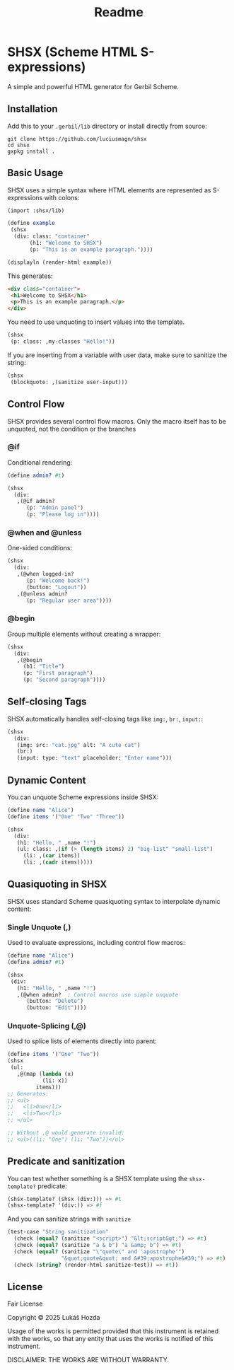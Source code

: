 #+title: Readme

* SHSX (Scheme HTML S-expressions)
A simple and powerful HTML generator for Gerbil Scheme.

** Installation
Add this to your =.gerbil/lib= directory or install directly from source:

#+begin_src shell
git clone https://github.com/luciusmagn/shsx
cd shsx
gxpkg install .
#+end_src

** Basic Usage
SHSX uses a simple syntax where HTML elements are represented as S-expressions with colons:

#+begin_src scheme
(import :shsx/lib)

(define example
 (shsx
  (div: class: "container"
       (h1: "Welcome to SHSX")
       (p: "This is an example paragraph."))))

(displayln (render-html example))
#+end_src

This generates:
#+begin_src html
<div class="container">
 <h1>Welcome to SHSX</h1>
 <p>This is an example paragraph.</p>
</div>
#+end_src

You need to use unquoting to insert values into the template.

#+BEGIN_SRC scheme
(shsx
 (p: class: ,my-classes "Hello!"))
#+END_SRC

If you are inserting from a variable with user data, make sure to sanitize
the string:

#+BEGIN_SRC scheme
(shsx
 (blockquote: ,(sanitize user-input)))
#+END_SRC

** Control Flow
SHSX provides several control flow macros. Only the macro itself has to be unquoted, not the condition or the branches

*** @if
Conditional rendering:
#+begin_src scheme
(define admin? #t)

(shsx
  (div:
   ,(@if admin?
      (p: "Admin panel")
      (p: "Please log in"))))
#+end_src

*** @when and @unless
One-sided conditions:
#+begin_src scheme
(shsx
  (div:
   ,(@when logged-in?
      (p: "Welcome back!")
      (button: "Logout"))
   ,(@unless admin?
      (p: "Regular user area"))))
#+end_src

*** @begin
Group multiple elements without creating a wrapper:
#+begin_src scheme
(shsx
  (div:
   ,(@begin
     (h1: "Title")
     (p: "First paragraph")
     (p: "Second paragraph"))))
#+end_src

** Self-closing Tags
SHSX automatically handles self-closing tags like =img:=, =br:=, =input:=:

#+begin_src scheme
(shsx
  (div:
   (img: src: "cat.jpg" alt: "A cute cat")
   (br:)
   (input: type: "text" placeholder: "Enter name")))
#+end_src

** Dynamic Content
You can unquote Scheme expressions inside SHSX:

#+begin_src scheme
(define name "Alice")
(define items '("One" "Two" "Three"))

(shsx
  (div:
   (h1: "Hello, " ,name "!")
   (ul: class: ,(if (> (length items) 2) "big-list" "small-list")
     (li: ,(car items))
     (li: ,(cadr items)))))
#+end_src

** Quasiquoting in SHSX
SHSX uses standard Scheme quasiquoting syntax to interpolate dynamic content:

*** Single Unquote (,)
Used to evaluate expressions, including control flow macros:
#+begin_src scheme
(define name "Alice")
(define admin? #t)

(shsx
 (div:
   (h1: "Hello, " ,name "!")
   ,(@when admin?  ; Control macros use simple unquote
      (button: "Delete")
      (button: "Edit"))))
#+end_src

*** Unquote-Splicing (,@)
Used to splice lists of elements directly into parent:
#+begin_src scheme
(define items '("One" "Two"))
(shsx
 (ul:
   ,@(map (lambda (x)
           (li: x))
         items)))
;; Generates:
;; <ul>
;;   <li>One</li>
;;   <li>Two</li>
;; </ul>

;; Without ,@ would generate invalid:
;; <ul>((li: "One") (li: "Two"))</ul>
#+end_src


** Predicate and sanitization
You can test whether something is a SHSX template using the =shsx-template?= predicate:

#+BEGIN_SRC scheme
(shsx-template? (shsx (div:))) => #t
(shsx-template? '(div:)) => #f
#+END_SRC

And you can sanitize strings with =sanitize=

#+BEGIN_SRC scheme
(test-case "String sanitization"
  (check (equal? (sanitize "<script>") "&lt;script&gt;") => #t)
  (check (equal? (sanitize "a & b") "a &amp; b") => #t)
  (check (equal? (sanitize "\"quote\" and 'apostrophe'")
                 "&quot;quote&quot; and &#39;apostrophe&#39;") => #t)
  (check (string? (render-html sanitize-test)) => #t))
#+END_SRC

** License
Fair License

Copyright © 2025 Lukáš Hozda

Usage of the works is permitted provided that this instrument is retained with the works, so that any entity that uses the works is notified of this instrument.

DISCLAIMER: THE WORKS ARE WITHOUT WARRANTY.
